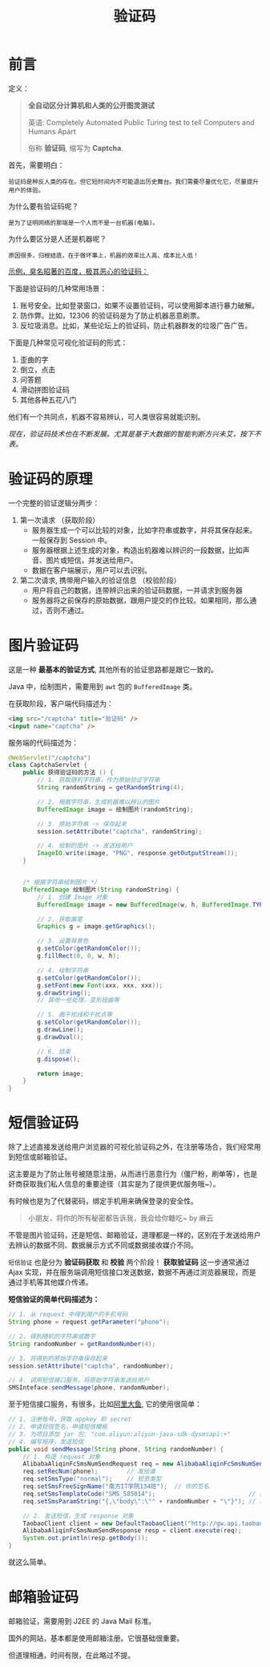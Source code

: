 #+TITLE: 验证码


* 前言

定义：
#+BEGIN_QUOTE
*全自动区分计算机和人类的公开图灵测试* 

英语: Completely Automated Public Turing test to tell Computers and Humans Apart

俗称 *验证码*, 缩写为 *Captcha*.
#+END_QUOTE

首先，需要明白：
: 验证码是种反人类的存在。但它短时间内不可能退出历史舞台。我们需要尽量优化它，尽量提升用户的体验。

为什么要有验证码呢？
: 是为了证明网络的那端是一个人而不是一台机器(电脑)。

为什么要区分是人还是机器呢？
: 原因很多，归根结底，在于做坏事上，机器的效率比人高、成本比人低！

_示例，臭名昭著的百度，极其恶心的验证码：_

#+DOWNLOADED: file:D%3A/loofee/desktop/2017-7-10.png @ 2017-07-10 23:33:04
[[file:assets/image/howdoudo-captcha/2017-7-10_2017-07-10_23-33-04.png]]

 
下面是验证码的几种常用场景：
1. 账号安全。比如登录窗口，如果不设置验证码，可以使用脚本进行暴力破解。
2. 防作弊。比如，12306 的验证码是为了防止机器恶意刷票。
3. 反垃圾消息。比如，某些论坛上的验证码，防止机器群发的垃圾广告广告。

#+DOWNLOADED: http://img2.imgtn.bdimg.com/it/u=3255307341,801612317&fm=26&gp=0.jpg @ 2017-07-10 22:27:35
[[file:assets/image/howdoudo-captcha/2017-07-10_22-27-351.jpg]]

下面是几种常见可视化验证码的形式：
1. 歪曲的字
2. 倒立，点击
3. 问答题
4. 滑动拼图验证码
5. 其他各种五花八门

#+DOWNLOADED: http://img1.imgtn.bdimg.com/it/u=428668557,2296109554&fm=26&gp=0.jpg @ 2017-07-10 22:28:25
[[file:assets/image/howdoudo-captcha/2017-07-10_22-28-241.jpg]]



他们有一个共同点，机器不容易辨认，可人类很容易就能识别。


/现在，验证码技术也在不断发展。尤其是基于大数据的智能判断方兴未艾，按下不表。/

* 验证码的原理
一个完整的验证逻辑分两步：

1. 第一次请求 （获取阶段）
   - 服务器生成一个可以比较的对象，比如字符串或数字，并将其保存起来。一般保存到 Session 中。
   - 服务器根据上述生成的对象，构造出机器难以辨识的一段数据，比如声音、图片或短信，并发送给用户。
   - 数据在客户端展示，用户可以去识别。

2. 第二次请求, 携带用户输入的验证信息 （校验阶段）
   - 用户将自己的数据，连带辨识出来的验证码数据，一并请求到服务器
   - 服务器将之前保存的原始数据，跟用户提交的作比较。如果相同，那么通过，否则不通过。

* 图片验证码
这是一种 *最基本的验证方式*, 其他所有的验证思路都是跟它一致的。

Java 中，绘制图片，需要用到 =awt= 包的 =BufferedImage= 类。

在获取阶段，客户端代码描述为：
#+BEGIN_SRC html
  <img src="/captcha" title="验证码" />
  <input name="captcha" />
#+END_SRC

服务端的代码描述为：
#+BEGIN_SRC java
  @WebServlet("/captcha")
  class CaptchaServlet {
      public 获得验证码的方法 () {
          // 1. 获取随机字符串，作为原始验证字符串
          String randomString = getRandomString(4);

          // 2. 根据字符串，生成机器难以辨认的图片
          BufferedImage image = 绘制图片(randomString);

          // 3. 原始字符串 -> 保存起来
          session.setAttribute("captcha", randomString);

          // 4. 绘制的图片 -> 发送给用户
          ImageIO.write(image, "PNG", response.getOutputStream());
      }


      /* 根据字符串绘制图片 */
      BufferedImage 绘制图片(String randomString) {
          // 1. 创建 Image 对象
          BufferedImage image = new BufferedImage(w, h, BufferedImage.TYPE_INT_RGB);

          // 2. 获取画笔
          Graphics g = image.getGraphics();

          // 3. 设置背景色
          g.setColor(getRandomColor());
          g.fillRect(0, 0, w, h);

          // 4. 绘制字符串
          g.setColor(getRandomColor());
          g.setFont(new Font(xxx, xxx, xxx));
          g.drawString();
          // 其他一些处理，变形扭曲等

          // 5. 画干扰线和干扰点等
          g.setColor(getRandomColor());
          g.drawLine();
          g.drawOval();

          // 6. 结束
          g.dispose();

          return image;
      }
  }
#+END_SRC


* 短信验证码
除了上述直接发送给用户浏览器的可视化验证码之外，在注册等场合，我们经常用到短信或邮箱验证。

这主要是为了防止账号被随意注册，从而进行恶意行为（僵尸粉，刷单等），也是奸商获取我们私人信息的重要途径（其实是为了提供更优服务哦~）。

有时候也是为了代替密码，绑定手机用来确保登录的安全性。

#+BEGIN_QUOTE
小朋友，将你的所有秘密都告诉我，我会给你糖吃~     by 麻云
#+END_QUOTE

不管是图片验证码，还是短信、邮箱验证，道理都是一样的，区别在于发送给用户去辨认的数据不同、数据展示方式不同或数据接收媒介不同。

#+DOWNLOADED: file:D%3A/loofee/desktop/zhihu.png @ 2017-07-10 23:42:24
[[file:assets/image/howdoudo-captcha/zhihu_2017-07-10_23-42-24.png]]


=短信验证= 也是分为 *验证码获取* 和 *校验* 两个阶段！ *获取验证码* 这一步通常通过 Ajax 实现，并在服务端调用短信接口发送数据，数据不再通过浏览器展现，而是通过手机等其他媒介传递。

*短信验证的简单代码描述为：*
#+BEGIN_SRC java
  // 1. 从 request 中得到用户的手机号码
  String phone = request.getParameter("phone");

  // 2. 得到随机的字符串或数字
  String randomNumber = getRandomNumber(4);

  // 3. 将得到的原始字符串保存起来
  session.setAttribute("captcha", randomNumber);

  // 4. 调用短信接口服务，将原始字符串发送给用户
  SMSInteface.sendMessage(phone, randomNumber);
#+END_SRC

至于短信接口服务，有很多。比如[[https://www.alidayu.com][阿里大鱼]], 它的使用很简单：
#+BEGIN_SRC java
  // 1. 注册账号，获取 appkey 和 secret
  // 2. 申请短信签名，申请短信模板
  // 3. 为项目添加 jar 包: "com.aliyun:aliyun-java-sdk-dysmsapi:+"
  // 4. 编写程序，发送短信
  public void sendMessage(String phone, String randomNumber) {
      // 1. 构造 request 对象
      AlibabaAliqinFcSmsNumSendRequest req = new AlibabaAliqinFcSmsNumSendRequest();
      req.setRecNum(phone);        // 发给谁
      req.setSmsType("normal");    // 短息类型 
      req.setSmsFreeSignName("南方IT学院134班");  // 你的签名
      req.setSmsTemplateCode("SMS_585014");                          // 模板，需要自己在后台设置
      req.setSmsParamString("{,\"body\":\"" + randomNumber + "\"}"); // 发送内容，以参数形式传递给模板

      // 2. 发送短信，生成 response 对象
      TaobaoClient client = new DefaultTaobaoClient("http://gw.api.taobao.com/router/rest", appkey, secret);
      AlibabaAliqinFcSmsNumSendResponse resp = client.execute(req);
      System.out.println(resp.getBody());
  }
#+END_SRC

就这么简单。

* 邮箱验证码

邮箱验证，需要用到 J2EE 的 Java Mail 标准。

国外的网站，基本都是使用邮箱注册。它很基础很重要。

但道理相通，时间有限，在此略过不提。
